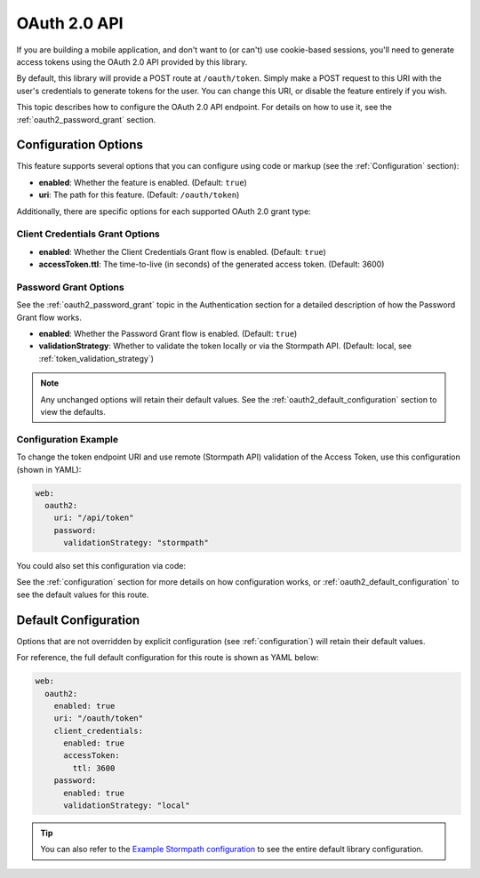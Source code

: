 .. _oauth2:

OAuth 2.0 API
=============

If you are building a mobile application, and don't want to (or can't) use cookie-based sessions, you'll need to generate access tokens using the OAuth 2.0 API provided by this library.

By default, this library will provide a POST route at ``/oauth/token``. Simply make a POST request to this URI with the user's credentials to generate tokens for the user. You can change this URI, or disable the feature entirely if you wish.

This topic describes how to configure the OAuth 2.0 API endpoint. For details on how to use it, see the :ref:`oauth2_password_grant` section.


Configuration Options
---------------------

This feature supports several options that you can configure using code or markup (see the :ref:`Configuration` section):

* **enabled**: Whether the feature is enabled. (Default: ``true``)
* **uri**: The path for this feature. (Default: ``/oauth/token``)

Additionally, there are specific options for each supported OAuth 2.0 grant type:

Client Credentials Grant Options
................................

.. todo::
  Link to the client_credentials docs over on authentication.

* **enabled**: Whether the Client Credentials Grant flow is enabled. (Default: ``true``)
* **accessToken.ttl**: The time-to-live (in seconds) of the generated access token. (Default: 3600)

Password Grant Options
......................

See the :ref:`oauth2_password_grant` topic in the Authentication section for a detailed description of how the Password Grant flow works.

* **enabled**: Whether the Password Grant flow is enabled. (Default: ``true``)
* **validationStrategy**: Whether to validate the token locally or via the Stormpath API. (Default: local, see :ref:`token_validation_strategy`)

.. note::
  Any unchanged options will retain their default values. See the :ref:`oauth2_default_configuration` section to view the defaults.

Configuration Example
.....................

To change the token endpoint URI and use remote (Stormpath API) validation of the Access Token, use this configuration (shown in YAML):

.. code-block:: yaml

  web:
    oauth2:
      uri: "/api/token"
      password:
        validationStrategy: "stormpath"

You could also set this configuration via code:

.. only:: aspnetcore

  .. literalinclude:: code/oauth2/aspnetcore/configure_uri_and_strategy.cs
    :language: csharp

.. only:: aspnet

  .. literalinclude:: code/oauth2/aspnet/configure_uri_and_strategy.cs
    :language: csharp

.. only:: nancy

  .. .literalinclude:: code/oauth2/nancy/configure_uri_and_strategy.cs
    :language: csharp

See the :ref:`configuration` section for more details on how configuration works, or :ref:`oauth2_default_configuration` to see the default values for this route.


.. _oauth2_default_configuration:

Default Configuration
---------------------

Options that are not overridden by explicit configuration (see :ref:`configuration`) will retain their default values.

For reference, the full default configuration for this route is shown as YAML below:

.. code-block:: yaml

  web:
    oauth2:
      enabled: true
      uri: "/oauth/token"
      client_credentials:
        enabled: true
        accessToken:
          ttl: 3600
      password:
        enabled: true
        validationStrategy: "local"

.. tip::
  You can also refer to the `Example Stormpath configuration`_ to see the entire default library configuration.


.. _Example Stormpath configuration: https://github.com/stormpath/stormpath-framework-spec/blob/master/example-config.yaml
